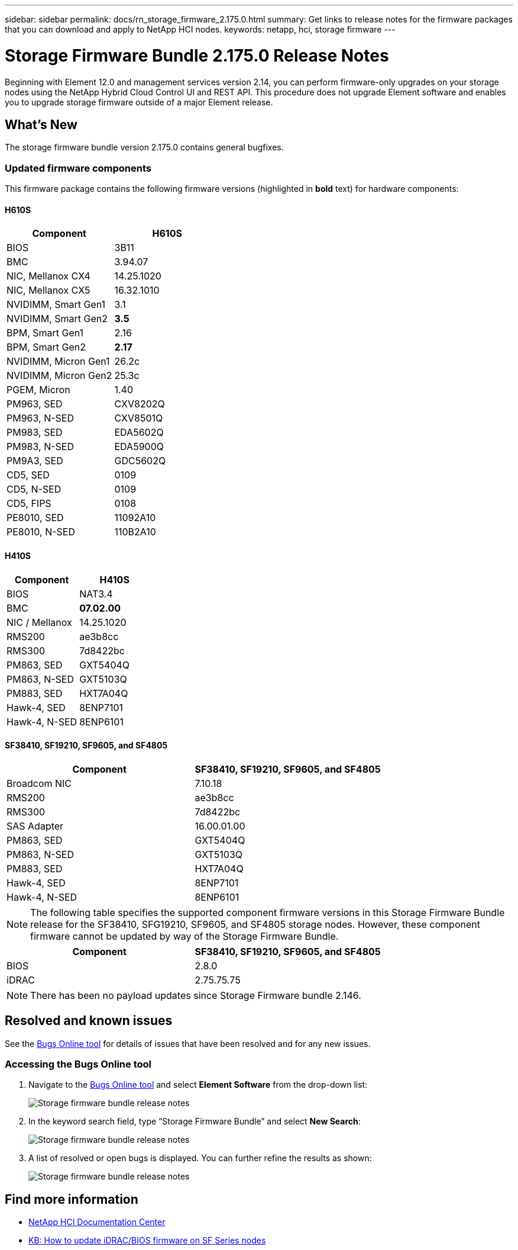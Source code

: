 ---
sidebar: sidebar
permalink: docs/rn_storage_firmware_2.175.0.html
summary: Get links to release notes for the firmware packages that you can download and apply to NetApp HCI nodes.
keywords: netapp, hci, storage firmware
---
////
This file isn't included in the sidebar nav system. It is only linked to from the rn_relatedrn.adoc file, and this is by design. It might be a totally poor design, but we're going to try it out. -MW, 6-3-2020
////
= Storage Firmware Bundle 2.175.0 Release Notes
:hardbreaks:
:nofooter:
:icons: font
:linkattrs:
:imagesdir: ../media/

[.lead]
Beginning with Element 12.0 and management services version 2.14, you can perform firmware-only upgrades on your storage nodes using the NetApp Hybrid Cloud Control UI and REST API. This procedure does not upgrade Element software and enables you to upgrade storage firmware outside of a major Element release.

== What's New
The storage firmware bundle version 2.175.0 contains general bugfixes.
//a critical bug fix for H410S (PE-14168). See https://mysupport.netapp.com/site/bugs-online/product[Bugs Online tool^] for further details. You can upgrade the storage firmware using the instructions in link:task_hcc_upgrade_storage_firmware.html[Upgrade storage firmware].

=== Updated firmware components
This firmware package contains the following firmware versions (highlighted in *bold* text) for hardware components:

==== H610S
|===
|Component |H610S

|BIOS
|3B11

|BMC
|3.94.07

|NIC, Mellanox CX4
|14.25.1020

|NIC, Mellanox CX5
|16.32.1010

|NVIDIMM, Smart Gen1
|3.1

|NVIDIMM, Smart Gen2
|*3.5*

|BPM, Smart Gen1
|2.16

|BPM, Smart Gen2
|*2.17*

|NVIDIMM, Micron Gen1
|26.2c

|NVIDIMM, Micron Gen2
|25.3c

|PGEM, Micron
|1.40

|PM963, SED
|CXV8202Q

|PM963, N-SED
|CXV8501Q

|PM983, SED
|EDA5602Q

|PM983, N-SED
|EDA5900Q

|PM9A3, SED
|GDC5602Q

|CD5, SED
|0109

|CD5, N-SED
|0109

|CD5, FIPS
|0108

|PE8010, SED
|11092A10

|PE8010, N-SED
|110B2A10
|===

==== H410S
|===
|Component |H410S

|BIOS
|NAT3.4

|BMC
|*07.02.00*

|NIC / Mellanox
|14.25.1020

|RMS200
|ae3b8cc

|RMS300
|7d8422bc

|PM863, SED
|GXT5404Q

|PM863, N-SED
|GXT5103Q

|PM883, SED
|HXT7A04Q

|Hawk-4, SED
|8ENP7101

|Hawk-4, N-SED
|8ENP6101
|===

==== SF38410, SF19210, SF9605, and SF4805
|===
|Component |SF38410, SF19210, SF9605, and SF4805

|Broadcom NIC
|7.10.18

|RMS200
|ae3b8cc

|RMS300
|7d8422bc

|SAS Adapter
|16.00.01.00

|PM863, SED
|GXT5404Q

|PM863, N-SED
|GXT5103Q

|PM883, SED
|HXT7A04Q

|Hawk-4, SED
|8ENP7101

|Hawk-4, N-SED
|8ENP6101
|===

NOTE: The following table specifies the supported component firmware versions in this Storage Firmware Bundle release for the SF38410, SFG19210, SF9605, and SF4805 storage nodes. However, these component firmware cannot be updated by way of the Storage Firmware Bundle.

|===
|Component |SF38410, SF19210, SF9605, and SF4805

|BIOS
|2.8.0

|iDRAC
|2.75.75.75
|===

NOTE: There has been no payload updates since Storage Firmware bundle 2.146.

== Resolved and known issues
See the https://mysupport.netapp.com/site/bugs-online/product[Bugs Online tool^] for details of issues that have been resolved and for any new issues.

=== Accessing the Bugs Online tool
. Navigate to the https://mysupport.netapp.com/site/bugs-online/product[Bugs Online tool^] and select *Element Software* from the drop-down list:
+
image::bol_dashboard.png[Storage firmware bundle release notes, align="center"]

. In the keyword search field, type “Storage Firmware Bundle” and select *New Search*:
+
image::storage_firmware_bundle_choice.png[Storage firmware bundle release notes, align="center"]

. A list of resolved or open bugs is displayed. You can further refine the results as shown:
+
image::bol_list_bugs_found.png[Storage firmware bundle release notes, align="center"]


== Find more information
* https://docs.netapp.com/hci/index.jsp[NetApp HCI Documentation Center^]
* https://kb.netapp.com/Advice_and_Troubleshooting/Flash_Storage/SF_Series/How_to_update_iDRAC%2F%2FBIOS_firmware_on_SF_Series_nodes[KB: How to update iDRAC/BIOS firmware on SF Series nodes^]
